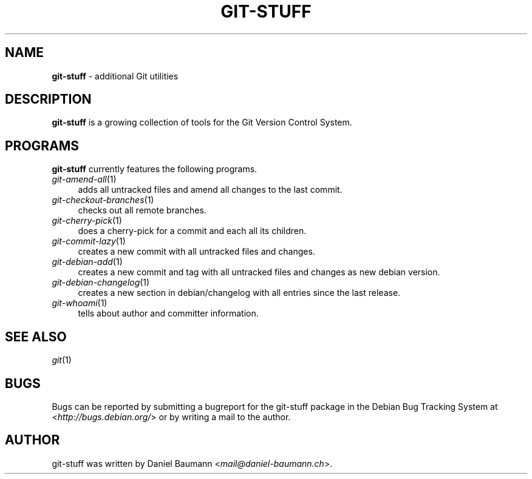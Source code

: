 .\" git-stuff(7) - additional Git utilities
.\" Copyright (C) 2006-2014 Daniel Baumann <mail@daniel-baumann.ch>
.\"
.\" git-stuff comes with ABSOLUTELY NO WARRANTY; for details see COPYING.
.\" This is free software, and you are welcome to redistribute it
.\" under certain conditions; see COPYING for details.
.\"
.\"
.TH GIT\-STUFF 7 2014\-07\-24 22-1 "Git Stuff"

.SH NAME
\fBgit\-stuff\fR \- additional Git utilities

.SH DESCRIPTION
\fBgit\-stuff\fR is a growing collection of tools for the Git Version Control System.

.SH PROGRAMS
\fBgit\-stuff\fR currently features the following programs.

.IP "\fIgit\-amend\-all\fR(1)" 4
adds all untracked files and amend all changes to the last commit.
.IP "\fIgit\-checkout\-branches\fR(1)" 4
checks out all remote branches.
.IP "\fIgit\-cherry\-pick\fR(1)" 4
does a cherry\-pick for a commit and each all its children.
.IP "\fIgit\-commit\-lazy\fR(1)" 4
creates a new commit with all untracked files and changes.
.IP "\fIgit\-debian\-add\fR(1)" 4
creates a new commit and tag with all untracked files and changes as new debian version.
.IP "\fIgit\-debian\-changelog\fR(1)" 4
creates a new section in debian/changelog with all entries since the last release.
.IP "\fIgit\-whoami\fR(1)" 4
tells about author and committer information.

.SH SEE ALSO
\fIgit\fR(1)

.SH BUGS
Bugs can be reported by submitting a bugreport for the git\-stuff package in the Debian Bug Tracking System at <\fIhttp://bugs.debian.org/\fR> or by writing a mail to the author.

.SH AUTHOR
git\-stuff was written by Daniel Baumann <\fImail@daniel-baumann.ch\fR>.
